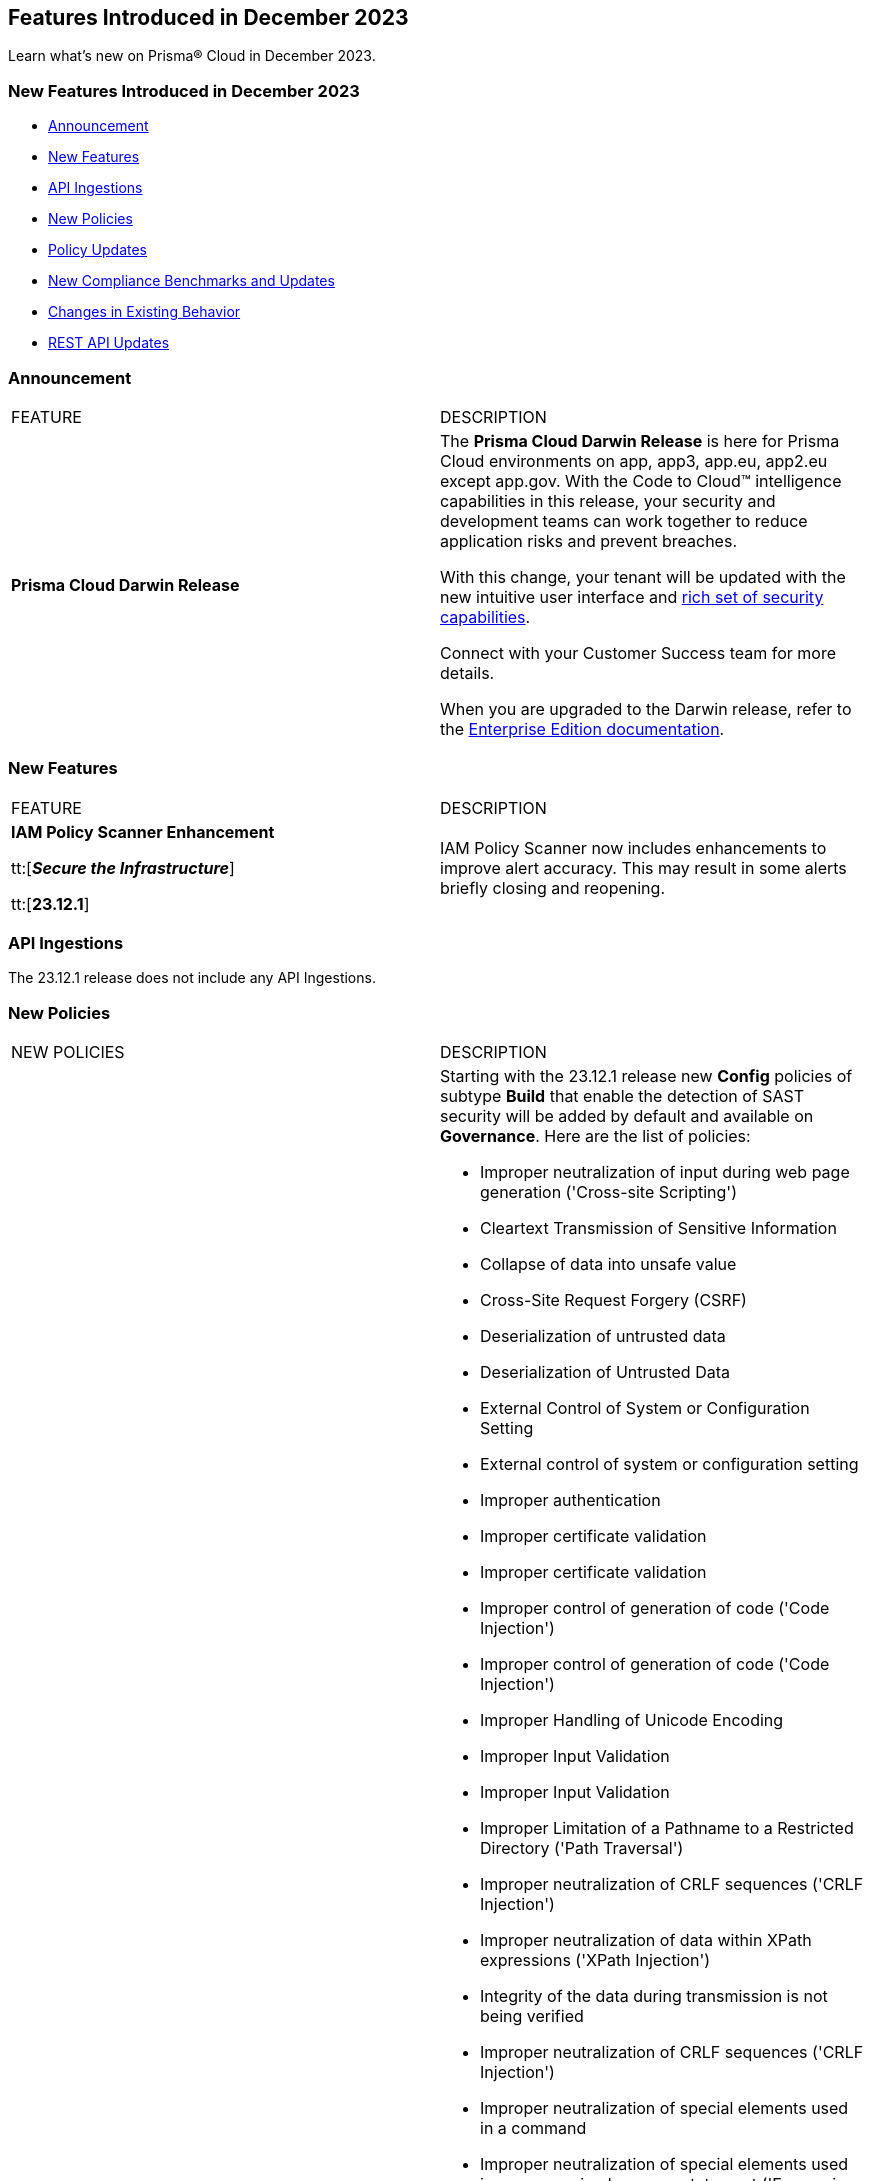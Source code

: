 == Features Introduced in December 2023

Learn what's new on Prisma® Cloud in December 2023.

[#new-features-nov]
=== New Features Introduced in December 2023

* <<announcement>>
* <<new-features>>
* <<api-ingestions>>
* <<new-policies>>
* <<policy-updates>>
* <<new-compliance-benchmarks-and-updates>>
* <<changes-in-existing-behavior>>
* <<rest-api-updates>>
//* <<deprecation-notices>>


[#announcement]
=== Announcement

[cols="50%a,50%a"]
|===
|FEATURE
|DESCRIPTION

|*Prisma Cloud Darwin Release*
//received the blurb on Slack from Matangi. No Jira ticket for this.
 
|The *Prisma Cloud Darwin Release* is here for Prisma Cloud environments on app, app3, app.eu, app2.eu except app.gov. With the Code to Cloud™ intelligence capabilities in this release, your security and development teams can work together to reduce application risks and prevent breaches.

With this change, your tenant will be updated with the new intuitive user interface and https://live.paloaltonetworks.com/t5/prisma-cloud-customer-videos/prisma-cloud-evolution-amp-transformation/ta-p/556596[rich set of security capabilities]. 

Connect with your Customer Success team for more details.

When you are upgraded to the Darwin release, refer to the https://docs.prismacloud.io/en/enterprise-edition/content-collections/[Enterprise Edition documentation].

|===


[#new-features]
=== New Features

[cols="50%a,50%a"]
|===
|FEATURE
|DESCRIPTION

|*IAM Policy Scanner Enhancement*

tt:[*_Secure the Infrastructure_*]

tt:[*23.12.1*]

//RLP-123079

|IAM Policy Scanner now includes enhancements to improve alert accuracy. This may result in some alerts briefly closing and reopening. 

|===

[#api-ingestions]
=== API Ingestions

The 23.12.1 release does not include any API Ingestions.


[#new-policies]
=== New Policies

[cols="50%a,50%a"]
|===

|NEW POLICIES
|DESCRIPTION

| *New Configuration Build Policies*
|Starting with the 23.12.1 release new *Config* policies of subtype *Build* that enable the detection of SAST security will be added by default and available on *Governance*.
Here are the list of policies:

* Improper neutralization of input during web page generation ('Cross-site Scripting')
* Cleartext Transmission of Sensitive Information
* Collapse of data into unsafe value
* Cross-Site Request Forgery (CSRF)
* Deserialization of untrusted data
* Deserialization of Untrusted Data
* External Control of System or Configuration Setting
* External control of system or configuration setting
* Improper authentication
* Improper certificate validation
* Improper certificate validation
* Improper control of generation of code ('Code Injection')
* Improper control of generation of code ('Code Injection')
* Improper Handling of Unicode Encoding
* Improper Input Validation
* Improper Input Validation
* Improper Limitation of a Pathname to a Restricted Directory ('Path Traversal')
* Improper neutralization of CRLF sequences ('CRLF Injection')
* Improper neutralization of data within XPath expressions ('XPath Injection')
* Integrity of the data during transmission is not being verified
* Improper neutralization of CRLF sequences ('CRLF Injection')
* Improper neutralization of special elements used in a command
* Improper neutralization of special elements used in an expression language statement ('Expression Language Injection')
* Improper neutralization of special elements used in an OS command ('OS Command Injection')
* Improper Neutralization of Special Elements used in an SQL Command ('SQL Injection')
* Utilizing a class that isn't primitive in Java RMI could lead to a vulnerability associate with insecure deserialization.
* Improper privilege management
* Improper restriction of XML external entity reference ('XXE')
* Improper restriction of XML external entity reference ('XXE')
* Improper validation of certificate with host mismatch
* Unsafe custom MessageDigest is implemented
* Inadequate encryption strength
* Inadequate encryption strength
* Inadequate encryption strength
* 'Incorrect behavior order: validate before canonicalize'
* Incorrect permission assignment for critical resource
* Incorrect Permission Assignment for Critical Resource
* Incorrect type conversion or cast
* Information exposure through an error message
* Information exposure through an error message
* Missing authentication for critical function (database)
* Unsafe use of Cross-Origin Resource Sharing (CORS)
* Missing authentication for critical function (LDAP)
* Permissive Cross-domain Policy with Untrusted Domains
* Sensitive Cookie in HTTPS Session Without 'Secure' Attribute
* Sensitive Cookie in HTTPS Session Without 'Secure' Attribute
* Sensitive cookie without 'HttpOnly' flag
* Server-Side Request Forgery (SSRF)
* URL Redirection to Untrusted Site ('Open Redirect')
* Use of a broken or risky cryptographic algorithm
* Use of a broken or risky cryptographic algorithm (SHA1/MD5)
* Unsafe use of hazelcast symmetric encryption
*Use of externally-controlled format string
* Unencrypted payload with JWT
* Use of insufficiently random values
* Use of RSA algorithm without OAEP
* Cookie created without HttpOnly flag
* Permissive cross-domain policy with untrusted domains
* Improper neutralization of special elements in output used by a downstream component ('Injection')
* Improper Neutralization of Input During Web Page Generation ('Cross-site Scripting')
* Improper Neutralization of Special Elements in Data Query Logic
* Unsafe DES algorithm used
* Expression injection (OGNL)
* Improper neutralization of special elements used in an LDAP query ('LDAP Injection')
* Encryption keys with less than 128 bits
* Cookie created without Secure flag set
* Cookie stored for an extended period of time
* Cookie contains sensitive session info
* Trust Boundary is Violated
* Security of REST web service is not analyzed
* File Creation in Publicly Shared Directories
* CSRF is Disabled
* Authorization is not robust
* Pathname input not restricted
* File path not validated in file uploads
* Pathname not restricted in HTTP requests
* File path not validated for file writes
* Missing validation for paths when processing style sheets
* Unrestricted directory for pathname construction from HTTP requests
* Unrestricted pathnames from HTTP requests
* Improper neutralization of argument delimiters in a command ('Argument Injection')
* Files or directories accessible to external parties
* Improper neutralization of CRLF sequences in HTTP headers ('HTTP Response Splitting')
* Sensitive Data Logging
* Insecure SSL Server Identity Verification Disabled
* Ensure Usage of JWT Algo
* Cross-Site Request Forgery (CSRF)
* Improper restriction of operations within the bounds of a memory buffer
* Incorrect regular expression
* Information Exposure Through an Error Message
* Observable timing discrepancy
* Escape markup is removed leading to risk for XSS
* CSRF is not used before `methodOverride`
* Calls to fs functions that take a non-Literal value as the filename parameter
* Bracket object notation with user input
* Insecure use of crypto.pseudoRandomBytes
* Creating temp tile done with insecure permissions
* Encryption Keys are less than 16 bytes
* Hash used without salt
* Use of RSA Algorithm without Optimal Asymmetric Encryption Padding (OAEP)
* Superuser port is set
* Insecure use of weak hashing algorithms
* Use of insecure HTTP connections
* Use of insecure HTTP Connections with Axios
* Insecure use of `eval` with non-string parameters
* Insecure use of `new Buffer()`
* Insecure communication using postMessage and event listeners
* Encryption algorithm not using secure modes and padding
* Risk of Regular Expression Denial of Service (ReDoS)
* Weak SSL/TLS protocols
* Restrict Unnecessary Powerful Browser Features
* Prevent Public Network Access to Cloud Resources
* Enforce HTTPS Access for S3 Buckets
* Prevent OS Command Argument Injections
* Complex/formatted SQL query
* AngularJS misconfiguration dangerous protocol allowed
* AngularJS Misconfiguration Strict Contextual Escaping Disabled
* Detection of XSS vulnerability
* Cookie Security Overly Permissive Samesite Attribute
* Improper Check or Handling of Exceptional Conditions
* Use of module setting superuser port
* Hardcoded passwords are being used
* Unsanitized path input from an HTTP parameter is being opened
* Improper Check or Handling of Exceptional Conditions

*Impact*- You will view policy violations for these policies on Prisma Cloud switcher  *Application Security > Projects* in IaC Misconfigurations code category. Enforcement levels for IaC Misconfigurations will now be applied to pipelines with these findings. 
You are required to enable the SAST module on *Application Security > Settings* to view violations and alerts for these policies.

| *New Policies to Configuration Build Policies*
|Starting from this release 2 new policies are added to Config policies of subtype Build. 
Here are the policies:

* AWS CloudFront attached WAFv2 WebACL is not configured with AMR for Log4j Vulnerability
* Software Composition Analysis (SCA) findings

In addition, 6 new policies integrated with CI/CD Risks are added by default to Prisma Cloud console and visible Governance.

* BitBucket private repository made public.
* Unrotated organization secrets in GitHub Actions.
* Unrotated repository secrets in GitHub Actions.
* CircleCI pipeline uses an unpinned container image.
* Azure Pipelines uses an unpinned container image.
* Secrets found in logs of a GitLab CI pipeline.

*Impact*- No impact on alerts.

| *Azure Virtual Machine (Linux) does not authenticate using the SSH keys*
|*Changes* - The policy name is being updated to reflect the latest changes. 

*Current Policy Name* - Azure instance does not authenticate using the SSH keys

*Impact*- No impact on alerts.


|===

[#policy-updates]
=== Policy Updates


[cols="50%a,50%a"]
|===
|POLICY UPDATES
|DESCRIPTION

// 2+|*Policy Updates—RQL*

|*Enhancements to Terraform GitHub and GitLab policies for Configuration Build Policies*
|*Changes* - The policy name is being updated to reflect the latest changes. 

*Current Policy Name* -
* GitHub Actions Environment Secrets not Encrypted
* GitHub repository doesn't have vulnerabilities alerts enabled
* Gitlab project commits are not signed
* Gitlab project does not prevent secrets
* Gitlab project has less than 2 approvals

*Impact*- No impact on alerts.

|*New domain for Application Security Policy Reference Guide*
|*Changes* - Starting from this release all policy documentation will be available on https://docs.prismacloud.io/en/enterprise-edition/policy-reference[Prisma Cloud Application Security Policy Reference].

*Impact*- No impact on alerts.

|*Enhancements for CI/CD Security Policies integrated with Configuration Build Policies*

|*Changes* - The recommendation instructions are modified for a few CI/CD security policies.

*Impact*- No impact on alerts.

|*Azure Virtual Machine (Linux) does not authenticate using the SSH keys*

| *Changes* - The policy name is being updated to reflect the latest changes. 

*Current Policy Name* - Azure instance does not authenticate using the SSH keys

*Impact*- No impact on alerts.

2+|*Policy Deletions*

|*Docker GitHub repository is not private*

|*Changes* - This policy is deleted because the GitHub policies are modified in GitHub Policies.

*Impact* - No impact on alerts.

|===

=== IAM Policy Updates

The following IAM out-of-the-box (OOTB) policies are updated in Prisma Cloud:
//RLP-120492

[cols="30%a,35%a,35%a"]
|===

|POLICY NAME
|Current RQL
|Updated RQL

|*Azure VM instance associated managed identity with Azure built-in roles of Contributor/Owner permissions*

|*Changes—* The policy name will be updated.

*Current Name—* Azure VM instance associated managed identity with Azure built-in roles of Contributor/Owner permissions

*Updated Name—* Azure VM instance associated managed identity with Azure built-in roles of Owner permissions

|NA


|*AWS IAM policy allows Privilege escalation via PassRole & CodeBuild permissions*

|----
config from iam where action.name CONTAINS ALL ( 'iam:PassRole', 'codebuild:CreateProject', 'codebuild:StartBuild', 'codebuild:StartBuildBatch') AND dest.cloud.wildcardscope = true and grantedby.cloud.policy.condition ('iam:PassedToService') does not exist
---- 

|----
config from iam where action.name CONTAINS ALL ( 'iam:PassRole', 'codebuild:CreateProject', 'codebuild:StartBuild', 'codebuild:StartBuildBatch') AND dest.cloud.wildcardscope = true and grantedby.cloud.policy.condition ('iam:PassedToService') does not exist and source.cloud.resource.id DOES NOT END WITH ':root'
----

|*AWS IAM policy allows Privilege escalation via PassRole & CodeStar project permissions*

|----
config from iam where action.name CONTAINS ALL ( 'iam:PassRole', 'codestar:CreateProject' ) AND dest.cloud.wildcardscope = true and grantedby.cloud.policy.condition ('iam:PassedToService') does not exist 
---- 

|----
config from iam where action.name CONTAINS ALL ( 'iam:PassRole', 'codestar:CreateProject' ) AND dest.cloud.wildcardscope = true and grantedby.cloud.policy.condition ('iam:PassedToService') does not exist and source.cloud.resource.id DOES NOT END WITH ':root'
----

|*AWS IAM policy allows Privilege escalation via PassRole & Data Pipeline permissions*

|----
config from iam where action.name CONTAINS ALL ( 'iam:PassRole', 'datapipeline:ActivatePipeline', 'datapipeline:CreatePipeline', 'datapipeline:PutPipelineDefinition') AND dest.cloud.wildcardscope = true and grantedby.cloud.policy.condition ('iam:PassedToService') does not exist 
---- 

|----
config from iam where action.name CONTAINS ALL ( 'iam:PassRole', 'datapipeline:ActivatePipeline', 'datapipeline:CreatePipeline', 'datapipeline:PutPipelineDefinition') AND dest.cloud.wildcardscope = true and grantedby.cloud.policy.condition ('iam:PassedToService') does not exist and source.cloud.resource.id DOES NOT END WITH ':root'
----

|*AWS IAM policy allows Privilege escalation via PassRole & EC2 permissions*

|----
config from iam where action.name CONTAINS ALL ( 'iam:PassRole', 'ec2:RunInstances' ) AND dest.cloud.wildcardscope = true and grantedby.cloud.policy.condition ('iam:PassedToService') does not exist 
---- 

|----
config from iam where action.name CONTAINS ALL ( 'iam:PassRole', 'ec2:RunInstances' ) AND dest.cloud.wildcardscope = true and grantedby.cloud.policy.condition ('iam:PassedToService') does not exist and source.cloud.resource.id DOES NOT END WITH ':root'
----

|*AWS IAM policy allows Privilege escalation via PassRole & Glue create job permissions*

|----
config from iam where action.name CONTAINS ALL ( 'iam:PassRole', 'glue:CreateJob' ) AND dest.cloud.wildcardscope = true and grantedby.cloud.policy.condition ('iam:PassedToService') does not exist 
---- 

|----
config from iam where action.name CONTAINS ALL ( 'iam:PassRole', 'glue:CreateJob' ) AND dest.cloud.wildcardscope = true and grantedby.cloud.policy.condition ('iam:PassedToService') does not exist and source.cloud.resource.id DOES NOT END WITH ':root'
----

|*AWS IAM policy allows Privilege escalation via PassRole & Glue development endpoint permissions*

|----
config from iam where action.name CONTAINS ALL ( 'iam:PassRole', 'glue:CreateDevEndpoint', 'glue:GetDevEndpoint') AND dest.cloud.wildcardscope = true and grantedby.cloud.policy.condition ('iam:PassedToService') does not exist 
---- 

|----
config from iam where action.name CONTAINS ALL ( 'iam:PassRole', 'glue:CreateDevEndpoint', 'glue:GetDevEndpoint') AND dest.cloud.wildcardscope = true and grantedby.cloud.policy.condition ('iam:PassedToService') does not exist and source.cloud.resource.id DOES NOT END WITH ':root'
----

|*AWS IAM policy allows Privilege escalation via PassRole & Glue update job permissions*

|----
config from iam where action.name CONTAINS ALL ( 'iam:PassRole', 'glue:UpdateJob' ) AND dest.cloud.wildcardscope = true and grantedby.cloud.policy.condition ('iam:PassedToService') does not exist 
---- 

|----
config from iam where action.name CONTAINS ALL ( 'iam:PassRole', 'glue:UpdateJob' ) AND dest.cloud.wildcardscope = true and grantedby.cloud.policy.condition ('iam:PassedToService') does not exist and source.cloud.resource.id DOES NOT END WITH ':root'
----

|*AWS IAM policy allows Privilege escalation via PassRole & Lambda create & invoke Function permissions*

|----
config from iam where action.name CONTAINS ALL ( 'iam:PassRole', 'lambda:InvokeFunction', 'lambda:CreateFunction') AND dest.cloud.wildcardscope = true and grantedby.cloud.policy.condition ('iam:PassedToService') does not exist 
---- 

|----
config from iam where action.name CONTAINS ALL ( 'iam:PassRole', 'lambda:InvokeFunction', 'lambda:CreateFunction') AND dest.cloud.wildcardscope = true and grantedby.cloud.policy.condition ('iam:PassedToService') does not exist and source.cloud.resource.id DOES NOT END WITH ':root'
----

|*AWS IAM policy allows Privilege escalation via PassRole & Lambda create Function & Event source mapping permissions*

|----
config from iam where action.name CONTAINS ALL ( 'iam:PassRole', 'lambda:CreateEventSourceMapping', 'lambda:CreateFunction') AND dest.cloud.wildcardscope = true and grantedby.cloud.policy.condition ('iam:PassedToService') does not exist 
---- 

|----
config from iam where action.name CONTAINS ALL ( 'iam:PassRole', 'lambda:CreateEventSourceMapping', 'lambda:CreateFunction') AND dest.cloud.wildcardscope = true and grantedby.cloud.policy.condition ('iam:PassedToService') does not exist and source.cloud.resource.id DOES NOT END WITH ':root'
----

|*AWS IAM policy allows Privilege escalation via PassRole & Lambda create Function & add permissions*

|----
config from iam where action.name CONTAINS ALL ( 'iam:PassRole', 'lambda:AddPermission', 'lambda:CreateFunction') AND dest.cloud.wildcardscope = true and grantedby.cloud.policy.condition ('iam:PassedToService') does not exist 
---- 

|----
config from iam where action.name CONTAINS ALL ( 'iam:PassRole', 'lambda:AddPermission', 'lambda:CreateFunction') AND dest.cloud.wildcardscope = true and grantedby.cloud.policy.condition ('iam:PassedToService') does not exist and source.cloud.resource.id DOES NOT END WITH ':root'
----

|*AWS IAM policy allows Privilege escalation via PassRole & SageMaker create processing job permissions*

|----
config from iam where action.name CONTAINS ALL ( 'iam:PassRole', 'sagemaker:CreateProcessingJob' ) AND dest.cloud.wildcardscope = true and grantedby.cloud.policy.condition ('iam:PassedToService') does not exist 
---- 

|----
config from iam where action.name CONTAINS ALL ( 'iam:PassRole', 'sagemaker:CreateProcessingJob' ) AND dest.cloud.wildcardscope = true and grantedby.cloud.policy.condition ('iam:PassedToService') does not exist and source.cloud.resource.id DOES NOT END WITH ':root'
----

|*AWS IAM policy allows Privilege escalation via PassRole & SageMaker create training job permissions*

|----
config from iam where action.name CONTAINS ALL ( 'iam:PassRole', 'sagemaker:CreateTrainingJob' ) AND dest.cloud.wildcardscope = true and grantedby.cloud.policy.condition ('iam:PassedToService') does not exist 
---- 

|----
config from iam where action.name CONTAINS ALL ( 'iam:PassRole', 'sagemaker:CreateTrainingJob' ) AND dest.cloud.wildcardscope = true and grantedby.cloud.policy.condition ('iam:PassedToService') does not exist and source.cloud.resource.id DOES NOT END WITH ':root'
----

|===

[#new-compliance-benchmarks-and-updates]
=== New Compliance Benchmarks and Updates

[cols="50%a,50%a"]
|===
|COMPLIANCE BENCHMARK
|DESCRIPTION

|*Support for MITRE ATT&CK Cloud IaaS v13 & v14*

tt:[23.12.1]

//RLP-121584, RLP-120363

|Prisma Cloud now supports the MITRE ATT&CK Cloud IaaS v13 & v14 compliance standard. This framework includes Att&ck Tactics, Techniques and sub-techniques that attackers can leverage to compromise cloud applications and infrastructure.

You can now view this built-in standard and the associated policies on the *Compliance > Standards* page. You can also generate reports for immediate viewing or download, or schedule recurring reports to track this compliance standard over time.

|===

[#changes-in-existing-behavior]
=== Changes in Existing Behavior

[cols="50%a,50%a"]
|===
|FEATURE
|DESCRIPTION

|*Checkov update for SCA Security scanning*

tt:[Secure the Source]

tt:[23.12.1]

//RLP-112353
|Ensure Checkov or Bridgecrew CLI is updated to version 2.2.234 or later. Support for earlier versions is no longer supported.

| *Checkov CLI upgrade*

tt:[Secure the Source]

tt:[23.12.1]

//RLP-112353
| The Checkov CLI has been upgraded to Checkov 3.0. The upgrade impacts a few known changes:

* *Level Up*: This capability has been removed. This change is non-disruptive and affects only Bridgecrew standalone sign ups.
* *Multi-Signatures*: Multi-signatures in Python checks are being removed. This will only impact custom Python policies using this method.
* *Deprecating flags for Suppression and Fix*: CLI command of `--skip-fixes` and `--skip-suppressions` are being deprecated. Instead `--skip-download` is a recommended command.
* *API Key Restriction and Repo-ID Parameter*: Scans with  API keys will now require the --repo-id parameter for repository scans allowing for easier platform mapping.
* *Enhanced Argument Handling*: The way to specify frameworks and skip frameworks will align to other flags where multiple values can be listed (like --check). For example: `--framework terraform,arm`..
* *Pyston Docker Build Deprecation*: The Pyston Docker build has been depreciated due to increasing complexities in support. The regular Checkov image will still be available for use.

|===

[#rest-api-updates]
=== REST API Updates

[cols="37%a,63%a"]
|===
|CHANGE
|DESCRIPTION

|*Compliance Posture APIs*

tt:[23.12.1]

//RLP-120514

|The following new endpoints are available for the Compliance Posture API:

* https://pan.dev/prisma-cloud/api/cspm/get-compliance-posture-v-2/[get /v2/compliance/posture]
* https://pan.dev/prisma-cloud/api/cspm/post-compliance-posture-v-2/[post /v2/compliance/posture]
* https://pan.dev/prisma-cloud/api/cspm/get-compliance-posture-trend-v-2/[get /v2/compliance/posture/trend]
* https://pan.dev/prisma-cloud/api/cspm/post-compliance-posture-trend-v-2/[post /compliance/posture/trend]
* https://pan.dev/prisma-cloud/api/cspm/get-compliance-posture-trend-for-standard-v-2/[get /v2/compliance/posture/trend/{complianceId}]
* https://pan.dev/prisma-cloud/api/cspm/post-compliance-posture-trend-for-standard-v-2/[post /v2/compliance/posture/trend/{complianceId}]
* https://pan.dev/prisma-cloud/api/cspm/get-compliance-posture-trend-for-requirement-v-2/[get /v2/compliance/posture/trend/{complianceId}/{requirementId}]
* https://pan.dev/prisma-cloud/api/cspm/post-compliance-posture-trend-for-requirement-v-2/[post /v2/compliance/posture/trend/{complianceId}/{requirementId}]
* https://pan.dev/prisma-cloud/api/cspm/get-compliance-posture-for-standard-v-2/[get /v2/compliance/posture/{complianceId}]
* https://pan.dev/prisma-cloud/api/cspm/post-compliance-posture-for-standard-v-2/[post /v2/compliance/posture/{complianceId}]
* https://pan.dev/prisma-cloud/api/cspm/get-compliance-posture-for-requirement-v-2/[get /v2/compliance/posture/{complianceId}/{requirementId}]
* https://pan.dev/prisma-cloud/api/cspm/post-compliance-posture-for-requirement-v-2/[post /v2/compliance/posture/{complianceId}/{requirementId}]

|*Asset Explorer and Reports APIs*

tt:[23.12.1]

//RLP-120514

|The following new endpoints are available for the Asset Explorer and Reports API:

* https://pan.dev/prisma-cloud/api/cspm/save-report-v-2/[post /v2/report]
* https://pan.dev/prisma-cloud/api/cspm/get-resource-scan-info-v-2/[get /v2/resource/scan_info]
* https://pan.dev/prisma-cloud/api/cspm/post-resource-scan-info-v-2/[post /v2/resource/scan_info]

|*Asset Inventory APIs*

tt:[23.12.1]

//RLP-120514

|The following new endpoints are available for the AAsset Inventory APIs:

* https://pan.dev/prisma-cloud/api/cspm/asset-inventory-v-3/[get /v3/inventory]
* https://pan.dev/prisma-cloud/api/cspm/post-method-for-asset-inventory-v-3/[post /v3/inventory]
* https://pan.dev/prisma-cloud/api/cspm/asset-inventory-trend-v-3/[get /v3/inventory/trend]
* https://pan.dev/prisma-cloud/api/cspm/post-method-asset-inventory-trend-v-3/[post /v3/inventory/trend]

| *New Cloud Discovery and Exposure Management APIs*

tt:[23.12.1]

//RLP-110043

|New endpoints are available in the https://pan.dev/prisma-cloud/api/cspm/cloud-discovery-and-exposure-management/[Cloud Discovery and Exposure Management] category to onboard cloud accounts and get details about the exposed or unmanaged assets.

|*New Alerts APIs*

tt:[23.12.1]

//RLP-122544

|The following new endpoints are available for the Alerts API:

* Get Alert Count of Policies - https://pan.dev/prisma-cloud/api/cspm/alert-policy-list/[POST /alert/v1/policy]
* Get Alert Count by Policy Groups - https://pan.dev/prisma-cloud/api/cspm/alert-aggregation/[POST /alert/v1/aggregate]
* Get Alert Evidence Graph -  https://pan.dev/prisma-cloud/api/cspm/get-alert-evidence-graph/[GET /alert/v1/{id}/graph]

|===

